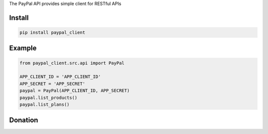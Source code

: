 The PayPal API provides simple client for  RESTful APIs

=======
Install
=======

.. code-block:: bash

    pip install paypal_client

=======
Example
=======

.. code-block:: python

    from paypal_client.src.api import PayPal

    APP_CLIENT_ID = 'APP_CLIENT_ID'
    APP_SECRET = 'APP_SECRET'
    paypal = PayPal(APP_CLIENT_ID, APP_SECRET)
    paypal.list_products()
    paypal.list_plans()

=======
Donation
=======

.. image:: https://img.shields.io/badge/Donate-PayPal-green.svg
  :target: https://www.paypal.com/cgi-bin/webscr?cmd=_s-xclick&hosted_button_id=YYZQ6ZRZ3EW5C
